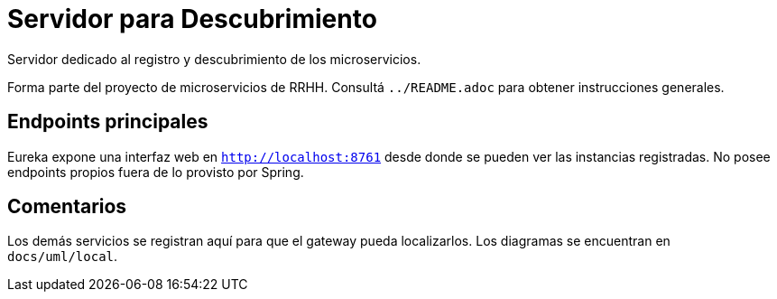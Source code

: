 = Servidor para Descubrimiento

Servidor dedicado al registro y descubrimiento de los microservicios.

Forma parte del proyecto de microservicios de RRHH. Consultá `../README.adoc` para obtener instrucciones generales.

== Endpoints principales

Eureka expone una interfaz web en `http://localhost:8761` desde donde se pueden
ver las instancias registradas. No posee endpoints propios fuera de lo
provisto por Spring.

== Comentarios

Los demás servicios se registran aquí para que el gateway pueda localizarlos. Los diagramas se encuentran en `docs/uml/local`.
